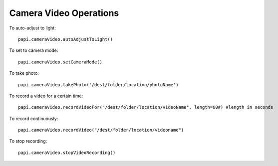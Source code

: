 ==========================
Camera Video Operations
==========================

To auto-adjust to light::

    papi.cameraVideo.autoAdjustToLight()

To set to camera mode::

    papi.cameraVideo.setCameraMode()

To take photo::

    papi.cameraVideo.takePhoto('/dest/folder/location/photoName')

To record a video for a certain time::

    papi.cameraVideo.recordVideoFor("/dest/folder/location/videoName", length=60#) #length in seconds

To record continuously::

    papi.cameraVideo.recordVideo("/dest/folder/location/videoname")

To stop recording::

    papi.cameraVideo.stopVideoRecording()